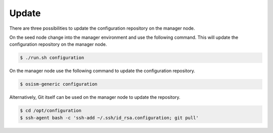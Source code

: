 ======
Update
======

There are three possibilities to update the configuration repository on the manager node.

On the seed node change into the manager environment and use the following command. This will update the configuration repository on the manager node.

.. code-block:: console

   $ ./run.sh configuration

On the manager node use the following command to update the configuration repository.

.. code-block:: console

   $ osism-generic configuration

Alternatively, Git itself can be used on the manager node to update the repository.

.. code-block:: console

   $ cd /opt/configuration
   $ ssh-agent bash -c 'ssh-add ~/.ssh/id_rsa.configuration; git pull'
